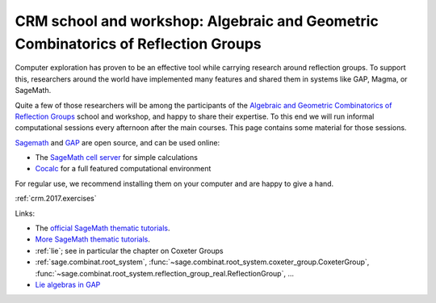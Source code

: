 .. -*- coding: utf-8 -*-
.. _crm.2017:

================================================================================================
CRM school and workshop: Algebraic and Geometric Combinatorics of Reflection Groups
================================================================================================

.. MODULEAUTHOR:: Nicolas M. Thiéry <nthiery at users.sf.net>

Computer exploration has proven to be an effective tool while carrying
research around reflection groups. To support this, researchers around
the world have implemented many features and shared them in systems
like GAP, Magma, or SageMath.

Quite a few of those researchers will be among the participants of the
`Algebraic and Geometric Combinatorics of Reflection Groups
<http://www.crm.umontreal.ca/2017/Reflexion17/index_e.php>`_ school
and workshop, and happy to share their expertise. To this end we will
run informal computational sessions every afternoon after the main
courses. This page contains some material for those sessions.

`Sagemath <http://www.sagemath.org/>`_ and `GAP <https://www.gap-system.org/>`_ are open source, and can be used online:

- The `SageMath cell server <http://sagecell.sagemath.org/?z=eJwrKMrMK1Fwzq9ILUktci_KLy3QiFZyVdKxiNXUS04sSsnMS8zJLKnU0OTl4uXyUbBVCMrPLwmuLC5JzQUqdFfSMdIxBCpNzE3KTM0riS8uSExOBSn20SvIyS8BsQAl4R4v&lang=sage>`_ for simple calculations

- `Cocalc <https://cocalc.org>`_ for a full featured computational environment

For regular use, we recommend installing them on your computer and are
happy to give a hand.


:ref:`crm.2017.exercises`

Links:

- The `official SageMath thematic tutorials <http://doc.sagemath.org/html/en/thematic_tutorials/index.html>`_.
- `More SageMath thematic tutorials <../>`_.
- :ref:`lie`; see in particular the chapter on Coxeter Groups
- :ref:`sage.combinat.root_system`, :func:`~sage.combinat.root_system.coxeter_group.CoxeterGroup`, :func:`~sage.combinat.root_system.reflection_group_real.ReflectionGroup`, ...
- `Lie algebras in GAP <https://www.gap-system.org/Manuals/doc/ref/chap64.html>`_

